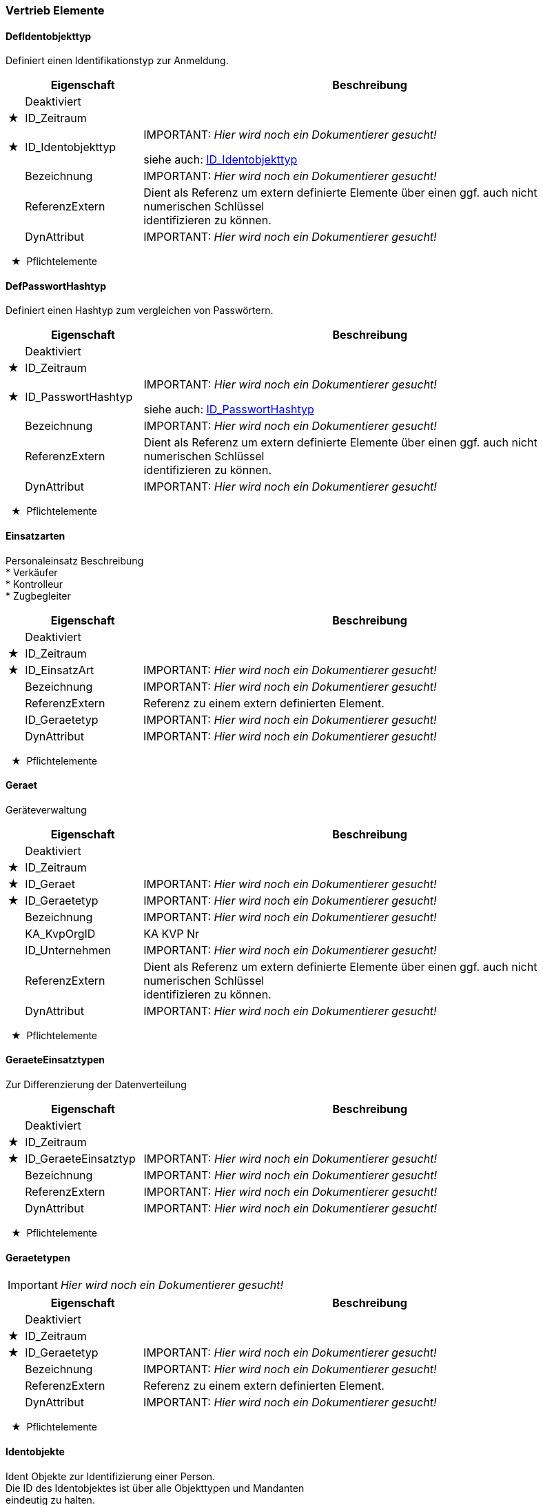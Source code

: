 === Vertrieb Elemente 
[[DefIdentobjekttyp_Type]]
==== DefIdentobjekttyp

[small]#Definiert einen Identifikationstyp zur Anmeldung.# +

[options="header" cols="2%,20%,78%"]
|=======================
| |Eigenschaft|Beschreibung
| |Deaktiviert|

|★ |ID_Zeitraum|

|★ |ID_Identobjekttyp|
IMPORTANT: [red]#_Hier wird noch ein Dokumentierer gesucht!_#

siehe auch: <<ID_Identobjekttyp_Type,ID_Identobjekttyp>>
| |Bezeichnung|
IMPORTANT: [red]#_Hier wird noch ein Dokumentierer gesucht!_#

| |ReferenzExtern|

[small]#Dient als Referenz um extern definierte Elemente über einen ggf. auch nicht numerischen Schlüssel# +
[small]#identifizieren zu können.# +

| |DynAttribut|
IMPORTANT: [red]#_Hier wird noch ein Dokumentierer gesucht!_#

|=======================
[small]#  ★  Pflichtelemente#

[[DefPasswortHashtyp_Type]]
==== DefPasswortHashtyp

[small]#Definiert einen Hashtyp zum vergleichen von Passwörtern.# +

[options="header" cols="2%,20%,78%"]
|=======================
| |Eigenschaft|Beschreibung
| |Deaktiviert|

|★ |ID_Zeitraum|

|★ |ID_PasswortHashtyp|
IMPORTANT: [red]#_Hier wird noch ein Dokumentierer gesucht!_#

siehe auch: <<ID_PasswortHashtyp_Type,ID_PasswortHashtyp>>
| |Bezeichnung|
IMPORTANT: [red]#_Hier wird noch ein Dokumentierer gesucht!_#

| |ReferenzExtern|

[small]#Dient als Referenz um extern definierte Elemente über einen ggf. auch nicht numerischen Schlüssel# +
[small]#identifizieren zu können.# +

| |DynAttribut|
IMPORTANT: [red]#_Hier wird noch ein Dokumentierer gesucht!_#

|=======================
[small]#  ★  Pflichtelemente#

[[Einsatzarten_Type]]
==== Einsatzarten

[small]#Personaleinsatz Beschreibung# +
[small]#* Verkäufer# +
[small]#* Kontrolleur# +
[small]#* Zugbegleiter# +
[options="header" cols="2%,20%,78%"]
|=======================
| |Eigenschaft|Beschreibung
| |Deaktiviert|

|★ |ID_Zeitraum|

|★ |ID_EinsatzArt|
IMPORTANT: [red]#_Hier wird noch ein Dokumentierer gesucht!_#

| |Bezeichnung|
IMPORTANT: [red]#_Hier wird noch ein Dokumentierer gesucht!_#

| |ReferenzExtern|

[small]#Referenz zu einem extern definierten Element.# +

| |ID_Geraetetyp|
IMPORTANT: [red]#_Hier wird noch ein Dokumentierer gesucht!_#

| |DynAttribut|
IMPORTANT: [red]#_Hier wird noch ein Dokumentierer gesucht!_#

|=======================
[small]#  ★  Pflichtelemente#

[[Geraet_Type]]
==== Geraet

[small]#Geräteverwaltung# +
[options="header" cols="2%,20%,78%"]
|=======================
| |Eigenschaft|Beschreibung
| |Deaktiviert|

|★ |ID_Zeitraum|

|★ |ID_Geraet|
IMPORTANT: [red]#_Hier wird noch ein Dokumentierer gesucht!_#

|★ |ID_Geraetetyp|
IMPORTANT: [red]#_Hier wird noch ein Dokumentierer gesucht!_#

| |Bezeichnung|
IMPORTANT: [red]#_Hier wird noch ein Dokumentierer gesucht!_#

| |KA_KvpOrgID|
[small]#KA KVP Nr# +
| |ID_Unternehmen|
IMPORTANT: [red]#_Hier wird noch ein Dokumentierer gesucht!_#

| |ReferenzExtern|

[small]#Dient als Referenz um extern definierte Elemente über einen ggf. auch nicht numerischen Schlüssel# +
[small]#identifizieren zu können.# +

| |DynAttribut|
IMPORTANT: [red]#_Hier wird noch ein Dokumentierer gesucht!_#

|=======================
[small]#  ★  Pflichtelemente#

[[GeraeteEinsatztypen_Type]]
==== GeraeteEinsatztypen

[small]#Zur Differenzierung der Datenverteilung# +
[options="header" cols="2%,20%,78%"]
|=======================
| |Eigenschaft|Beschreibung
| |Deaktiviert|

|★ |ID_Zeitraum|

|★ |ID_GeraeteEinsatztyp|
IMPORTANT: [red]#_Hier wird noch ein Dokumentierer gesucht!_#

| |Bezeichnung|
IMPORTANT: [red]#_Hier wird noch ein Dokumentierer gesucht!_#

| |ReferenzExtern|
IMPORTANT: [red]#_Hier wird noch ein Dokumentierer gesucht!_#

| |DynAttribut|
IMPORTANT: [red]#_Hier wird noch ein Dokumentierer gesucht!_#

|=======================
[small]#  ★  Pflichtelemente#

[[Geraetetypen_Type]]
==== Geraetetypen

IMPORTANT: [red]#_Hier wird noch ein Dokumentierer gesucht!_#

[options="header" cols="2%,20%,78%"]
|=======================
| |Eigenschaft|Beschreibung
| |Deaktiviert|

|★ |ID_Zeitraum|

|★ |ID_Geraetetyp|
IMPORTANT: [red]#_Hier wird noch ein Dokumentierer gesucht!_#

| |Bezeichnung|
IMPORTANT: [red]#_Hier wird noch ein Dokumentierer gesucht!_#

| |ReferenzExtern|

[small]#Referenz zu einem extern definierten Element.# +

| |DynAttribut|
IMPORTANT: [red]#_Hier wird noch ein Dokumentierer gesucht!_#

|=======================
[small]#  ★  Pflichtelemente#

[[Identobjekte_Type]]
==== Identobjekte


[small]#Ident Objekte zur Identifizierung einer Person.# +
[small]#Die ID des Identobjektes ist über alle Objekttypen und Mandanten# +
[small]#eindeutig zu halten.# +

[small]#Idealerweise sollten alle Identobjekte eines Objekttyps über alle Mandanten im# +
[small]#System eindeutig sein.# +

[options="header" cols="2%,20%,78%"]
|=======================
| |Eigenschaft|Beschreibung
| |Deaktiviert|

|★ |ID_Zeitraum|

|★ |ID_Identobjekt|
IMPORTANT: [red]#_Hier wird noch ein Dokumentierer gesucht!_#

|★ |ID_Identobjekttyp|
IMPORTANT: [red]#_Hier wird noch ein Dokumentierer gesucht!_#

siehe auch: <<ID_Identobjekttyp_Type,ID_Identobjekttyp>>
| |Bezeichnung|

[small]#Freier Text, der z.B. zur Anzeige verwendet werden kann.# +

| |ID_Unternehmen|
IMPORTANT: [red]#_Hier wird noch ein Dokumentierer gesucht!_#

| |ReferenzExtern|

[small]#Systemweit eindeutige Nummer/Kennung des Ident-Objektes# +
[small]#z.B. zusammengesetzt aus ID_Identobjekttyp und Identobjekt_Schluessel# +
[small]#ggf. mit ID_Unternehmen# +

| |DynAttribut|
IMPORTANT: [red]#_Hier wird noch ein Dokumentierer gesucht!_#

|=======================
[small]#  ★  Pflichtelemente#

[[Personal_Type]]
==== Personal

[small]#Personalstammdaten# +
[options="header" cols="2%,20%,78%"]
|=======================
| |Eigenschaft|Beschreibung
| |Deaktiviert|

|★ |ID_Zeitraum|

|★ |ID_Personal|
IMPORTANT: [red]#_Hier wird noch ein Dokumentierer gesucht!_#

| |ID_Unternehmen|
IMPORTANT: [red]#_Hier wird noch ein Dokumentierer gesucht!_#

| |ID_AbrUnternehmen|
[small]#Abrechnungs-Unternehmen, bei dem Einnahmen abgeliefert werden müssen# +
| |ID_PasswortHashtyp|
[small]#Definiert die Art des Passworthashes# +
siehe auch: <<ID_PasswortHashtyp_Type,ID_PasswortHashtyp>>
| |Passwort|

[small]#Gehashtes Passwort.# +
[small]#Wenn angegeben, ist ID_PasswortHashtyp zwingen anzugeben# +

| |Vorname|
IMPORTANT: [red]#_Hier wird noch ein Dokumentierer gesucht!_#

| |Nachname|
IMPORTANT: [red]#_Hier wird noch ein Dokumentierer gesucht!_#

| |GueltigAb|
IMPORTANT: [red]#_Hier wird noch ein Dokumentierer gesucht!_#

| |GueltigBis|
IMPORTANT: [red]#_Hier wird noch ein Dokumentierer gesucht!_#

| |ReferenzExtern|
IMPORTANT: [red]#_Hier wird noch ein Dokumentierer gesucht!_#

| |DynAttribut|
IMPORTANT: [red]#_Hier wird noch ein Dokumentierer gesucht!_#

|=======================
[small]#  ★  Pflichtelemente#

[[PersonalIdentobjekte_Type]]
==== PersonalIdentobjekte


[small]#PersonalIdentobjekte weist einer Person kein, ein oder mehrere Identobjekte zu.# +
[small]#Hinweis: Es handelt sich um eine n:m Beziehung. Auf einen künstlichen Schlüssel wird verzichtet.# +
[small]#Die Struktur hat deshalb keinen PrimeKey!# +

[small]#Einer Person kann ein Identobjekt auch mehrfach zugeordnet sein, mit unterschiedlichen# +
[small]#GueltigAb, GueltigBis Intervallen. Ein Identobjekt darf immer dann zur Identifikation verwendet werden,# +
[small]#wenn bei mindestens einem Zuordnungsobjekt der aktuelle Systemzeitpunkt# +
[small]#im GueltigAb,GueltigBis Intervall liegt. Ist GueltigAb nicht angegeben,# +
[small]#gilt die Zuordnung ab "schon immer", ist GueltigBis nicht angegeben# +
[small]#gilt die Zuordnung "bis ewig".# +

[options="header" cols="2%,20%,78%"]
|=======================
| |Eigenschaft|Beschreibung
| |Deaktiviert|

|★ |ID_Zeitraum|

|★ |ID_PersonalIdentobjekt|
IMPORTANT: [red]#_Hier wird noch ein Dokumentierer gesucht!_#

|★ |ID_Identobjekt|
IMPORTANT: [red]#_Hier wird noch ein Dokumentierer gesucht!_#

|★ |ID_Personal|
IMPORTANT: [red]#_Hier wird noch ein Dokumentierer gesucht!_#

| |GueltigAb|

[small]#Wenn angegeben, definiert GueltigAb den Beginn der Verwendbarkeit des Ident-Objektes.# +
[small]#Vor diesem Zeitpunkt darf sich der Bediener mit diesem Objekt nicht erfolgreich am System anmelden können.# +

| |GueltigBis|

[small]#Wenn angegeben, definiert GueltigBis das Ende der Verwendbarkeit des Ident-Objektes.# +
[small]#Nach diesem Zeitpunkt darf sich der Bediener mit diesem Objekt nicht erfolgreich am System anmelden können.# +

| |ReferenzExtern|
IMPORTANT: [red]#_Hier wird noch ein Dokumentierer gesucht!_#

| |DynAttribut|
IMPORTANT: [red]#_Hier wird noch ein Dokumentierer gesucht!_#

|=======================
[small]#  ★  Pflichtelemente#

[[Personaleinsatz_Type]]
==== Personaleinsatz

[small]#Geräte- und Rollenzuordnung zu Personal# +
[options="header" cols="2%,20%,78%"]
|=======================
| |Eigenschaft|Beschreibung
| |Deaktiviert|

|★ |ID_Zeitraum|

|★ |ID_Personaleinsatz|
IMPORTANT: [red]#_Hier wird noch ein Dokumentierer gesucht!_#

|★ |ID_Personal|
IMPORTANT: [red]#_Hier wird noch ein Dokumentierer gesucht!_#

|★ |ID_Geraetetyp|
IMPORTANT: [red]#_Hier wird noch ein Dokumentierer gesucht!_#

|★ |ID_GeraeteEinsatztyp|
IMPORTANT: [red]#_Hier wird noch ein Dokumentierer gesucht!_#

|★ |ID_EinsatzArt|

[small]#Rolle, die er auf dem Gerätetyp einnimmt# +

| |ReferenzExtern|
IMPORTANT: [red]#_Hier wird noch ein Dokumentierer gesucht!_#

| |DynAttribut|
IMPORTANT: [red]#_Hier wird noch ein Dokumentierer gesucht!_#

|=======================
[small]#  ★  Pflichtelemente#

[[husstPersonal_Type]]
==== husstPersonal

IMPORTANT: [red]#_Hier wird noch ein Dokumentierer gesucht!_#

[options="header" cols="2%,20%,78%"]
|=======================
| |Eigenschaft|Beschreibung
| ||
IMPORTANT: [red]#_Hier wird noch ein Dokumentierer gesucht!_#

| ||
IMPORTANT: [red]#_Hier wird noch ein Dokumentierer gesucht!_#

| ||
IMPORTANT: [red]#_Hier wird noch ein Dokumentierer gesucht!_#

| ||
IMPORTANT: [red]#_Hier wird noch ein Dokumentierer gesucht!_#

| ||
IMPORTANT: [red]#_Hier wird noch ein Dokumentierer gesucht!_#

| ||
IMPORTANT: [red]#_Hier wird noch ein Dokumentierer gesucht!_#

| ||
IMPORTANT: [red]#_Hier wird noch ein Dokumentierer gesucht!_#

| ||
IMPORTANT: [red]#_Hier wird noch ein Dokumentierer gesucht!_#

| ||
IMPORTANT: [red]#_Hier wird noch ein Dokumentierer gesucht!_#

| ||
IMPORTANT: [red]#_Hier wird noch ein Dokumentierer gesucht!_#

| ||
IMPORTANT: [red]#_Hier wird noch ein Dokumentierer gesucht!_#

| ||
IMPORTANT: [red]#_Hier wird noch ein Dokumentierer gesucht!_#

| ||
IMPORTANT: [red]#_Hier wird noch ein Dokumentierer gesucht!_#

| ||
IMPORTANT: [red]#_Hier wird noch ein Dokumentierer gesucht!_#

| ||
IMPORTANT: [red]#_Hier wird noch ein Dokumentierer gesucht!_#

| ||
IMPORTANT: [red]#_Hier wird noch ein Dokumentierer gesucht!_#

| ||
IMPORTANT: [red]#_Hier wird noch ein Dokumentierer gesucht!_#

| ||
IMPORTANT: [red]#_Hier wird noch ein Dokumentierer gesucht!_#

|=======================
[small]#  ★  Pflichtelemente#

=== Vertrieb Enumerationen 
[[ID_IdentobjekttypHUSST_Type]]
[[ID_Identobjekttyp_Type]]
==== ID_Identobjekttyp

[small]#Die ID_Identobjekttyp ist entweder eine von HUSST vordefinierte Zahl kleiner 1000 oder eine im Projekt vereinbarte Zahl größer gleich 1000.# +
[small]#Im freidefinierbaren Bereich gibt es herstellerspezifische Wertebereiche. s. https://github.com/HUSST-de/HUSST/tree/master/Version%203/3.0# +


[small]#Die HUSST definiert ID_Identobjekttypen kleiner 1000# +

[options="header" cols="20%,80%"]
|=======================
|Wert|Beschreibung
|0|
[small]#nicht spezifiziert/unbestimmt# +
|1|
[small]#Fahrermodul# +
|2|
[small]#Chipkarte# +
|3|
[small]#Schlüssel# +
|4|
[small]#Anmeldecode# +
|=======================
[[ID_PasswortHashtypHUSST_Type]]
[[ID_PasswortHashtyp_Type]]
==== ID_PasswortHashtyp

[small]#Die ID_PasswortHashtyp ist entweder eine von HUSST vordefinierte Zahl kleiner 1000 oder eine im Projekt vereinbarte Zahl größer gleich 1000.# +
[small]#Im freidefinierbaren Bereich gibt es herstellerspezifische Wertebereiche. s. https://github.com/HUSST-de/HUSST/tree/master/Version%203/3.0# +


[small]#Die HUSST definiert PasswortHashTypen kleiner 1000# +

[small]#Die Verfahren 1 bis 4 entsprechen der Empfehlung# +
[small]#https://en.wikipedia.org/wiki/Key_derivation_function# +

[options="header" cols="20%,80%"]
|=======================
|Wert|Beschreibung
|0|
[small]#Klartext# +
|1|
[small]#argon2id# +
|2|
[small]#scrypt# +
|3|
[small]#bcrypt# +
|4|
[small]#PBKDF2# +
|=======================
=== Vertrieb Definitionsstand


[small]#HUSST Versorgungsdaten - Schema: Personal (verwendet Basisversorgungsdaten)# +
[small]#Version: 3.7.0# +

[small]#Mehr Informationen:# +
[small]#* https://husst.de/# +
[small]#* https://github.com/HUSST-de/HUSST# +

[small]#Lizensiert unter CC BY-SA 4.0 (https://creativecommons.org/licenses/by-sa/4.0/)# +
